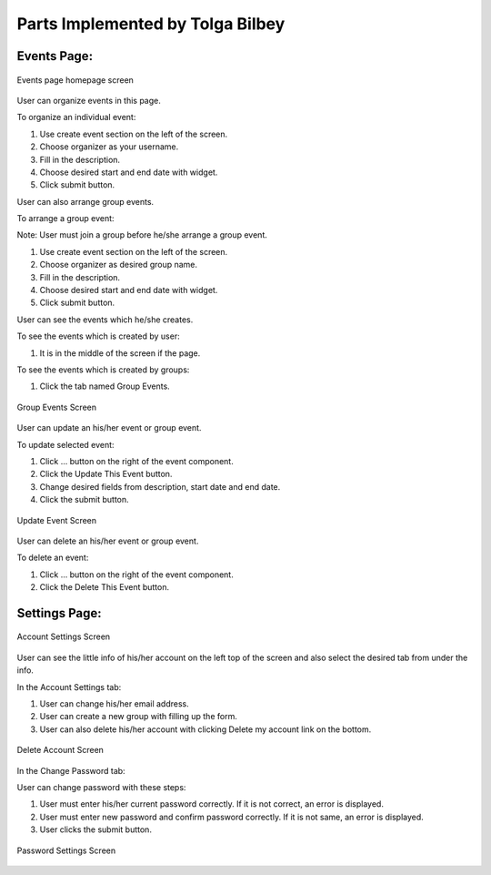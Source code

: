 Parts Implemented by Tolga Bilbey
================================

Events Page:
-----------------------

.. figure:: /images/events-home.png
    :alt: events page
    :width: 800px
    :height: 400px
    :align: center

    Events page homepage screen

User can organize events in this page. 

To organize an individual event:

1. Use create event section on the left of the screen.

2. Choose organizer as your username.

3. Fill in the description.

4. Choose desired start and end date with widget.

5. Click submit button.

User can also arrange group events.

To arrange a group event:

Note: User must join a group before he/she arrange a group event.

1. Use create event section on the left of the screen.

2. Choose organizer as desired group name.

3. Fill in the description.

4. Choose desired start and end date with widget.

5. Click submit button.

User can see the events which he/she creates.

To see the events which is created by user:

1. It is in the middle of the screen if the page.

To see the events which is created by groups:

1. Click the tab named Group Events.

.. figure:: /images/events-groups.png
    :alt: group events page
    :width: 800px
    :height: 400px
    :align: center

    Group Events Screen

User can update an his/her event or group event.

To update selected event:

1. Click ... button on the right of the event component.

2. Click the Update This Event button.

3. Change desired fields from description, start date and end date.

4. Click the submit button.

.. figure:: /images/event-update.png
    :alt: update event page
    :width: 800px
    :height: 400px
    :align: center

    Update Event Screen

User can delete an his/her event or group event.

To delete an event:

1. Click ... button on the right of the event component.

2. Click the Delete This Event button.

Settings Page:
-------------------------

.. figure:: /images/account-settings.png
    :alt: account settings page
    :width: 800px
    :height: 400px
    :align: center

    Account Settings Screen
 
User can see the little info of his/her account on the left top of the screen and also select the desired tab from under the info.

In the Account Settings tab:

1. User can change his/her email address.

2. User can create a new group with filling up the form.

3. User can also delete his/her account with clicking  Delete my account link on the bottom.

.. figure:: /images/delete-account.png
    :alt: delete account page
    :width: 800px
    :height: 400px
    :align: center

    Delete Account Screen

In the Change Password tab:

User can change password with these steps:

1. User must enter his/her current password correctly. If it is not correct, an error is displayed.

2. User must enter new password and confirm password correctly. If it is not same, an error is displayed.

3. User clicks the submit button.

.. figure:: /images/password-setting.png
    :alt: password settings page
    :width: 800px
    :height: 400px
    :align: center

    Password Settings Screen

